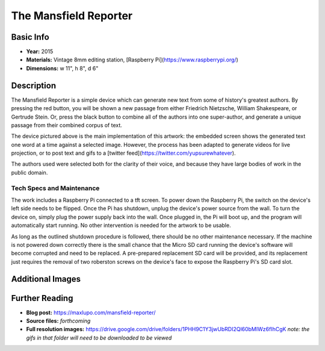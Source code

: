 The Mansfield Reporter
**********************

.. image:: ./images/Mansfield_screen_off.JPG
    :width: 650px

Basic Info
=============
- **Year:** 2015
- **Materials:** Vintage 8mm editing station, [Raspberry Pi](https://www.raspberrypi.org/)
- **Dimensions:**  w 11", h 8", d 6"

Description
===========
The Mansfield Reporter is a simple device which can generate new text from some of history's greatest authors. By pressing the red button, you will be shown a new passage from either Friedrich Nietzsche, William Shakespeare, or Gertrude Stein. Or, press the black button to combine all of the authors into one super-author, and generate a unique passage from their combined corpus of text.

.. raw:: html

    <iframe width="560" height="315" src="https://www.youtube-nocookie.com/embed/pomt0gw3bvc?rel=0" frameborder="0" allow="autoplay; encrypted-media" allowfullscreen></iframe>


The device pictured above is the main implementation of this artwork: the embedded screen shows the generated text one word at a time against a selected image. However, the process has been adapted to generate videos for live projection, or to post text and gifs to a [twitter feed](https://twitter.com/yupsurewhatever).

The authors used were selected both for the clarity of their voice, and because they have large bodies of work in the public domain.

Tech Specs and Maintenance
------------------------------
The work includes a Raspberry Pi connected to a tft screen. To power down the Raspberry Pi, the switch on the device's left side needs to be flipped. Once the Pi has shutdown, unplug the device's power source from the wall. To turn the device on, simply plug the power supply back into the wall. Once plugged in, the Pi will  boot up, and the program will automatically start running. No other intervention is needed for the artwork to be usable.

As long as the outlined shutdown procedure is followed, there should be no other maintenance necessary. If the machine is not powered down correctly there is the small chance that the Micro SD card running the device's software will become corrupted and need to be replaced. A pre-prepared replacement SD card will be provided, and its replacement just requires the removal of two roberston screws on the device's face to expose the Raspberry Pi's SD card slot.

Additional Images
====================

.. image:: ./images/Mansfield_Reporter_02.JPG
    :width: 650px

.. image:: ./images/animated-decay.gif

.. image:: ./images/animated-morality.gif

Further Reading
===============
- **Blog post:** https://maxlupo.com/mansfield-reporter/
- **Source files:** *forthcoming*
- **Full resolution images:** https://drive.google.com/drive/folders/1PHH9C1Y3jwUbRDI2Ql60bMIWz6fIhCgK *note: the gifs in that folder will need to be downloaded to be viewed*
